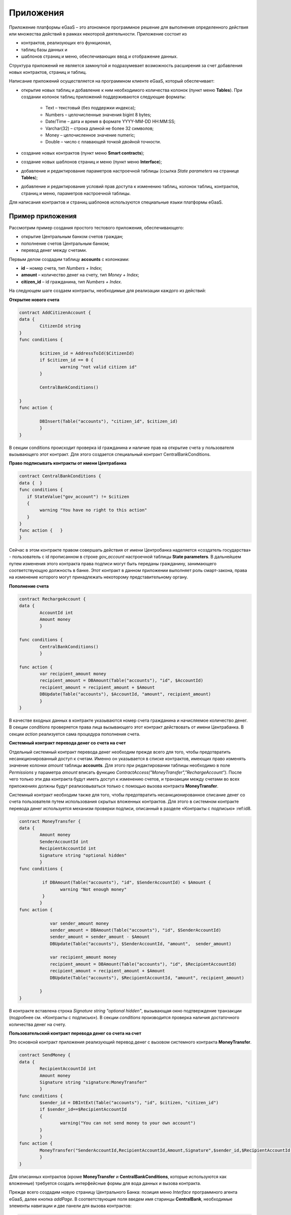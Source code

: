 ################################################################################
Приложения
################################################################################
Приложение платформы eGaaS – это атономное программное решение для выполнения определенного действия или множества действий в рамках некоторой деятельности. Приложение состоит из 

* контрактов, реализующих его функционал, 
* таблиц базы данных и 
* шаблонов страниц и меню, обеспечивающих ввод и отображение данных. 

Структура приложений не является замкнутой и подразумевает возможность расширения за счет добавления новых контрактов, страниц и таблиц. 
 
Написание приложений осуществляется на программном клиенте eGaaS, который обеспечивает:

* открытие новых таблиц и добавление к ним необходимого количества колонок (пункт меню **Tables**). При создании колонок таблиц приложений поддерживаются следующие форматы:

	* Text – текстовый (без поддержки индекса);
	* Numbers – целочисленные значения bigint	8 bytes;
	* Date/Time – дата и время в формате  YYYY-MM-DD HH:MM:SS;
	* Varchar(32) – строка длиной не более 32 символов;
	* Money – целочисленное значение numeric;
	* Double – число с плавающей точкой двойной точности.
* создание новых контрактов (пункт меню **Smart contracts**);
* создание новых шаблонов страниц и меню (пункт меню **Interface**);
* добавление и редактирование параметров настроечной таблицы (ссылка *State parameters* на странице **Tables**);
* добавление и редактирование условий прав доступа к изменению таблиц, колонок таблиц, контрактов, страниц и меню, параметров настроечной таблицы.

Для написания контрактов и страниц шаблонов используются специальные языки платформы eGaaS.

********************************************************************************
Пример приложения
********************************************************************************
Рассмотрим пример создания простого тестового приложения, обеспечивающего: 

* открытие  Центральным банком счетов граждан; 
* пополнение счетов Центральным банком;
* перевод денег между счетами. 

Первым делом создадим таблицу **accounts** с колонками: 

* **id** – номер счета, тип *Numbers + Index*; 
* **amount** – количество денег на счету, тип *Money + Index*;
* **citizen_id** – id гражданина, тип *Numbers + Index*.

На следующем шаге создаем контракты, необходимые для реализации каждого из действий:

**Открытие нового счета**

.. code:: js

	contract AddCitizenAccount {
	data {
		CitizenId string
	}
	func conditions {
	    
	    	$citizen_id = AddressToId($CitizenId)
		if $citizen_id == 0 {
			warning "not valid citizen id"
		}
		
		CentralBankConditions()
	
	}
	func action {
		
		DBInsert(Table("accounts"), "citizen_id", $citizen_id)
		}
	} 


В секции conditions происходит проверка id гражданина и наличие прав на открытие счета у пользователя вызывающего  этот контракт.  Для этого создается специальный контракт CentralBankConditions.

**Право подписывать контракты от имени Центрабанка**

.. code:: js

	contract CentralBankConditions {
	data {	}
	func conditions	{
	   if StateValue("gov_account") != $citizen
	   {
	       	warning "You have no right to this action"
	   }
	}
	func action {	}
	}

Сейчас в этом контракте правом совершать действия от имени Центробанка наделяется «создатель государства» - пользователь с id прописанном в строке *gov_account* настроечной таблицы **State parameters**. В дальнейшем путем изменения этого контракта права подписи могут быть переданы гражданину, занимающего соответствующую должность в банке. Этот контракт в данном приложении выполняет роль смарт-закона, права на изменение которого могут принадлежать некоторому  представительному органу.

**Пополнение  счета**

.. code:: js

	contract RechargeAccount {
	data {
		AccountId int
		Amount money
		}
	
	func conditions	{
		CentralBankConditions()
		}

	func action {
		var recipient_amount money
            	recipient_amount = DBAmount(Table("accounts"), "id", $AccountId)
            	recipient_amount = recipient_amount + $Amount
            	DBUpdate(Table("accounts"), $AccountId, "amount", recipient_amount)
		}
	}

В качестве входных данных в контракте указываются номер счета гражданина и начисляемое количество денег. В секции  *conditions* проверяется права лица вызывающего этот контракт действовать от имени Центрабанка. В секции *action* реализуется сама процедура пополнения счета.

**Системный контракт перевода денег со счета на  счет**

Отдельный системный контракт перевода денег необходим прежде всего для того, чтобы предотвратить несанкционированный доступ к счетам. Именно он указывается в списке контрактов, имеющих право  изменять значение колонки *amount* таблицы **accounts**. Для этого при редактировании таблицы необходимо в поле *Permissions* у параметра *amount* вписать функцию *ContractAccess("MoneyTransfer","RechargeAccount")*.  После чего только эти два контракта будут иметь доступ к изменению счетов,  и транзакции между счетами во всех приложениях должны будут реализовываться только с помощью вызова контракта **MoneyTransfer**.

Системный контракт необходим также для того, чтобы предотвратить несанкционированное списание денег со счета пользователя путем использования скрытых вложенных контрактов. Для этого в системном контракте перевода денег используется механизм проверки подписи, описанный в разделе «Контракты с подписью» :ref:id8.

.. code:: js

	contract MoneyTransfer {
	data {
		Amount money
		SenderAccountId int
		RecipientAccountId int
		Signature string "optional hidden"
		}
	func conditions {
    
	    	 if DBAmount(Table("accounts"), "id", $SenderAccountId) < $Amount {
			warning "Not enough money"
	    	 }
		}
	func action {

		    var sender_amount money
		    sender_amount = DBAmount(Table("accounts"), "id", $SenderAccountId)
		    sender_amount = sender_amount - $Amount
		    DBUpdate(Table("accounts"), $SenderAccountId, "amount",  sender_amount)

		    var recipient_amount money
		    recipient_amount = DBAmount(Table("accounts"), "id", $RecipientAccountId)
		    recipient_amount = recipient_amount + $Amount
		    DBUpdate(Table("accounts"), $RecipientAccountId, "amount", recipient_amount)

		}
	}

В контракте вставлена строка *Signature string "optional hidden"*, вызывающая окно подтверждение транзакции (подробнее см. «Контракты с подписью»). В секции *conditions* производится проверка наличия достаточного количества денег на счету. 

**Пользовательский контракт перевода денег со счета на  счет**

Это основной контракт приложения реализующий перевод денег с вызовом системного контракта **MoneyTransfer**.

.. code:: js

	contract SendMoney {
	data {
		RecipientAccountId int 
		Amount money
		Signature string "signature:MoneyTransfer"
		}
	func conditions {
	 	$sender_id = DBIntExt(Table("accounts"), "id", $citizen, "citizen_id")
	    	if $sender_id==$RecipientAccountId
	    	{
	        	warning("You can not send money to your own account")
	    	}    
		}
	func action {
		MoneyTransfer("SenderAccountId,RecipientAccountId,Amount,Signature",$sender_id,$RecipientAccountId,$Amount,$Signature)
		}
	}

Для описанных контрактов (кроме **MoneyTransfer** и **CentralBankConditions**, которые используются как вложенные) требуется создать интерфейсные формы для вода данных и вызова контракта. 

Прежде всего создадим новую  страницу Центрального Банка: позиция меню *Interface* программного агента eGaaS, далее кнопка *addPage*. В соответствующие поля введем имя старинцы **CentralBank**, необходимые элементы навигации и две панели для вызова контрактов:

.. code:: js

	Title : Central bank
	Navigation( LiTemplate(government, Government),Central bank)
	MarkDown: ## Accounts 

	Divs(md-4, panel panel-default panel-body data-sweet-alert)
	    Form()
		Legend(" ", "Add citizen account")

		Divs(form-group)
		    Label("Citizen ID")
		    InputAddress(CitizenId, "form-control input-lg m-b")
		DivsEnd:

		TxButton{ Contract: AddCitizenAccount, Name: Add, OnSuccess: "template, CentralBank" }
	    FormEnd:
	DivsEnd:

	Divs(md-4, panel panel-default panel-body data-sweet-alert)
	    Form()
		Legend(" ", "Recharge Account")

		Divs(form-group)
		    Label("Account ID")
		    Select(AccountId, #state_id#_accounts.id, "form-control input-lg m-b")
		DivsEnd:

		Divs(form-group)
		    Label("Amount")
		    InputMoney(Amount, "form-control input-lg")
		DivsEnd:

		TxButton{ Contract: RechargeAccount, Name: Change, OnSuccess: "template,CentralBank" }
	    FormEnd:
	DivsEnd:

	PageEnd:


Здесь следует обратить внимание на то, что функция **TxButton** вызывая контракт автоматически передает в него значения полей формы если их идентификаторы совпадают с именами входных параметров контрактов (*CitizenId* для контракта **AddCitizenAccount** и *AccountId*, *Amount* для контракта **RechargeAccount**).

Для доступа к созданной странице **CentralBank** необходимо добавить пункт в одно из существующих меню, например, *government*: переходим к редактированию меню (со страницы *Interface* или из редактира страницы **CentralBank**) и добавляем в меню строку 

.. code:: js

	MenuItem(CentralBank, load_template, CentralBank)

Также в редакторе страницы **CentralBank** необходимо указать меню, которое будет отражаться при открытии страницы Центробанка (разворачивающийся список *Menu*) – в нашем случае это меню *government*.

Осталось только открыть для редактирования страницу гражданина **dashboard_default**  и добавить к ней две панели для отражения номера счета, баланса и панель для вызова контракта перевода денег:

.. code:: js

	Divs(md-6)
	     Divs()
	     WiBalance(GetOne(amount, #state_id#_accounts, "citizen_id", #citizen#), StateValue(currency_name) )
	     DivsEnd:
	     Divs()
	     WiAccount( GetOne(id, #state_id#_accounts, "citizen_id", #citizen#) )
	     DivsEnd:
	  DivsEnd:


	 Divs(md-6, panel panel-default panel-body data-sweet-alert)
	    Form()
		Legend(" ", "Send Money")

		Divs(form-group)
		    Label("Account ID")
		    Select(RecipientAccountId, #state_id#_accounts.id, "form-control  m-b")
		DivsEnd:

		Divs(form-group)
		    Label("Amount")
		    InputMoney(Amount, "form-control")
		DivsEnd:

		TxButton{ Contract: SendMoney, OnSuccess: "template,dashboard_default,global:0" }
	    FormEnd:
	DivsEnd:

Теперь если у вас есть права прописанные в смарт-законе **CentralBankConditions**, то вы можете на странице **Central bank** открыть гражданам счета и пополнить их некоторыми суммами. После чего граждане смогут выполнять операции перевода денег со счета на счет.

Как уже отмечалось в описании приложений они не являются замкнутыми автономными модулями. При необходимости к описанному приложению можно добавить контракты и формы для открытия счетов компаний и т.п.

